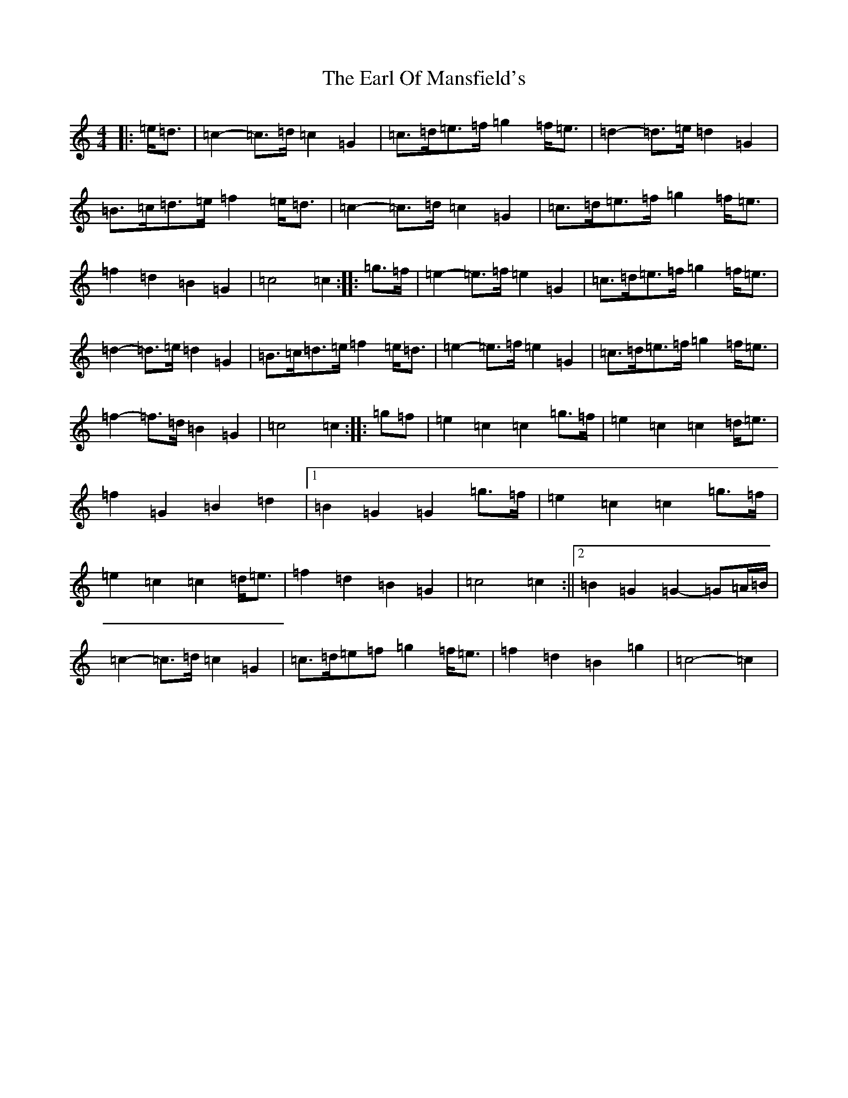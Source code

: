 X: 5910
T: Earl Of Mansfield's, The
S: https://thesession.org/tunes/8052#setting8052
R: march
M:4/4
L:1/8
K: C Major
|:=e<=d|=c2-=c>=d=c2=G2|=c>=d=e>=f=g2=f<=e|=d2-=d>=e=d2=G2|=B>=c=d>=e=f2=e<=d|=c2-=c>=d=c2=G2|=c>=d=e>=f=g2=f<=e|=f2=d2=B2=G2|=c4=c2:||:=g>=f|=e2-=e>=f=e2=G2|=c>=d=e>=f=g2=f<=e|=d2-=d>=e=d2=G2|=B>=c=d>=e=f2=e<=d|=e2-=e>=f=e2=G2|=c>=d=e>=f=g2=f<=e|=f2-=f>=d=B2=G2|=c4=c2:||:=g=f|=e2=c2=c2=g>=f|=e2=c2=c2=d<=e|=f2=G2=B2=d2|1=B2=G2=G2=g>=f|=e2=c2=c2=g>=f|=e2=c2=c2=d<=e|=f2=d2=B2=G2|=c4=c2:||2=B2=G2=G2-=G=A/2=B/2|=c2-=c>=d=c2=G2|=c>=d=e=f=g2=f<=e|=f2=d2=B2=g2|=c4-=c2|